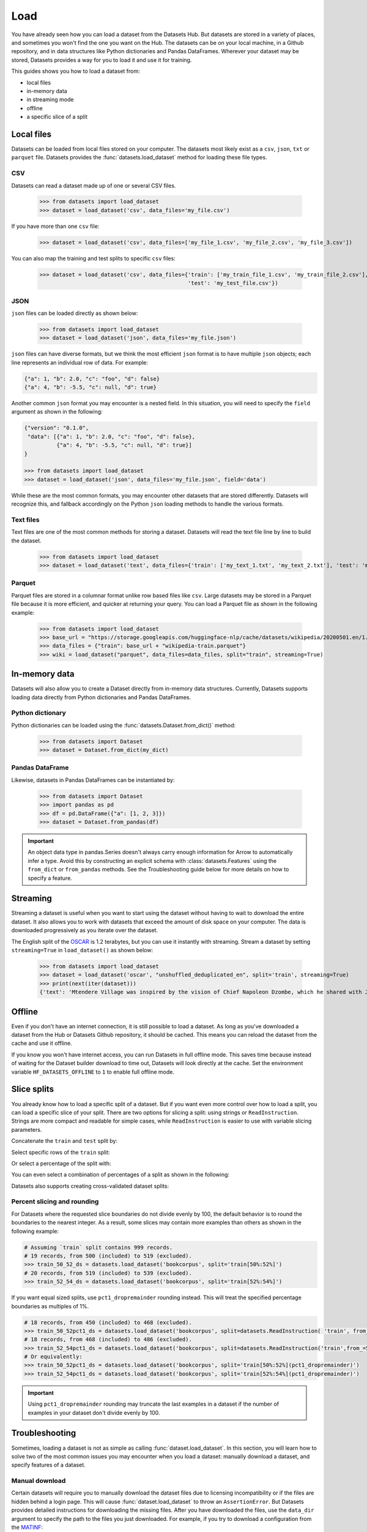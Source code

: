 Load
====

You have already seen how you can load a dataset from the Datasets Hub. But datasets are stored in a variety of places, and sometimes you won't find the one you want on the Hub. The datasets can be on your local machine, in a Github repository, and in data structures like Python dictionaries and Pandas DataFrames. Wherever your dataset may be stored, Datasets provides a way for you to load it and use it for training.

This guides shows you how to load a dataset from:

* local files
* in-memory data
* in streaming mode
* offline
* a specific slice of a split

Local files
-----------

Datasets can be loaded from local files stored on your computer. The datasets most likely exist as a ``csv``, ``json``, ``txt`` or ``parquet`` file. Datasets provides the :func:`datasets.load_dataset` method for loading these file types.

CSV
^^^

Datasets can read a dataset made up of one or several CSV files.

    >>> from datasets import load_dataset
    >>> dataset = load_dataset('csv', data_files='my_file.csv')

If you have more than one ``csv`` file:

    >>> dataset = load_dataset('csv', data_files=['my_file_1.csv', 'my_file_2.csv', 'my_file_3.csv'])

You can also map the training and test splits to specific ``csv`` files:

    >>> dataset = load_dataset('csv', data_files={'train': ['my_train_file_1.csv', 'my_train_file_2.csv'],
                                                  'test': 'my_test_file.csv'})

JSON
^^^^

``json`` files can be loaded directly as shown below:

    >>> from datasets import load_dataset
    >>> dataset = load_dataset('json', data_files='my_file.json')

``json`` files can have diverse formats, but we think the most efficient ``json`` format is to have multiple ``json`` objects; each line represents an individual row of data. For example:

.. code-block::

    {"a": 1, "b": 2.0, "c": "foo", "d": false}
    {"a": 4, "b": -5.5, "c": null, "d": true}

Another common ``json`` format you may encounter is a nested field. In this situation, you will need to specify the ``field`` argument as shown in the following:

.. code-block::

    {"version": "0.1.0",
     "data": [{"a": 1, "b": 2.0, "c": "foo", "d": false},
              {"a": 4, "b": -5.5, "c": null, "d": true}]
    }

    >>> from datasets import load_dataset
    >>> dataset = load_dataset('json', data_files='my_file.json', field='data')

While these are the most common formats, you may encounter other datasets that are stored differently. Datasets will recognize this, and fallback accordingly on the Python ``json`` loading methods to handle the various formats.

Text files
^^^^^^^^^^

Text files are one of the most common methods for storing a dataset. Datasets will read the text file line by line to build the dataset.

    >>> from datasets import load_dataset
    >>> dataset = load_dataset('text', data_files={'train': ['my_text_1.txt', 'my_text_2.txt'], 'test': 'my_test_file.txt'})

Parquet
^^^^^^^

Parquet files are stored in a columnar format unlike row based files like ``csv``. Large datasets may be stored in a Parquet file because it is more efficient, and quicker at returning your query. You can load a Parquet file as shown in the following example:

   >>> from datasets import load_dataset
   >>> base_url = "https://storage.googleapis.com/huggingface-nlp/cache/datasets/wikipedia/20200501.en/1.0.0/"
   >>> data_files = {"train": base_url + "wikipedia-train.parquet"}
   >>> wiki = load_dataset("parquet", data_files=data_files, split="train", streaming=True)

In-memory data
--------------

Datasets will also allow you to create a Dataset directly from in-memory data structures. Currently, Datasets supports loading data directly from Python dictionaries and Pandas DataFrames.

Python dictionary
^^^^^^^^^^^^^^^^^

Python dictionaries can be loaded using the :func:`datasets.Dataset.from_dict()` method:

    >>> from datasets import Dataset
    >>> dataset = Dataset.from_dict(my_dict)

Pandas DataFrame
^^^^^^^^^^^^^^^^

Likewise, datasets in Pandas DataFrames can be instantiated by:

    >>> from datasets import Dataset
    >>> import pandas as pd
    >>> df = pd.DataFrame({"a": [1, 2, 3]})
    >>> dataset = Dataset.from_pandas(df)

.. important::

    An object data type in pandas.Series doesn't always carry enough information for Arrow to automatically infer a type. Avoid this by constructing an explicit schema with :class:`datasets.Features` using the ``from_dict`` or ``from_pandas`` methods. See the Troubleshooting guide below for more details on how to specify a feature.

Streaming
--------------

Streaming a dataset is useful when you want to start using the dataset without having to wait to download the entire dataset. It also allows you to work with datasets that exceed the amount of disk space on your computer. The data is downloaded progressively as you iterate over the dataset. 

The English split of the `OSCAR <https://huggingface.co/datasets/oscar>`_ is 1.2 terabytes, but you can use it instantly with streaming. Stream a dataset by setting ``streaming=True`` in ``load_dataset()`` as shown below:

    >>> from datasets import load_dataset
    >>> dataset = load_dataset('oscar', "unshuffled_deduplicated_en", split='train', streaming=True)
    >>> print(next(iter(dataset)))
    {'text': 'Mtendere Village was inspired by the vision of Chief Napoleon Dzombe, which he shared with John Blanchard during his first visit to Malawi. Chief Napoleon conveyed the desperate need for a program to intervene and care for the orphans and vulnerable children (OVC) in Malawi, and John committed to help...

Offline
-------

Even if you don't have an internet connection, it is still possible to load a dataset. As long as you've downloaded a dataset from the Hub or Datasets Github repository, it should be cached. This means you can reload the dataset from the cache and use it offline.

If you know you won't have internet access, you can run Datasets in full offline mode. This saves time because instead of waiting for the Dataset builder download to time out, Datasets will look directly at the cache. Set the environment variable ``HF_DATASETS_OFFLINE`` to ``1`` to enable full offline mode.

Slice splits
------------

You already know how to load a specific split of a dataset. But if you want even more control over how to load a split, you can load a specific slice of your split. There are two options for slicing a split: using strings or ``ReadInstruction``. Strings are more compact and readable for simple cases, while ``ReadInstruction`` is easier to use with variable slicing parameters.

Concatenate the ``train`` and ``test`` split by:

.. tab:: String API

    >>> train_test_ds = datasets.load_dataset('bookcorpus', split='train+test')

.. tab:: ReadInstruction

    >>> ri = datasets.ReadInstruction('train') + datasets.ReadInstruction('test')
    >>> train_test_ds = datasets.load_dataset('bookcorpus', split=ri)

Select specific rows of the ``train`` split:

.. tab:: String API

    >>> train_10_20_ds = datasets.load_dataset('bookcorpus', split='train[10:20]')

.. tab:: ReadInstruction

    >>> train_10_20_ds = datasets.load_dataset('bookcorpus', split=datasets.ReadInstruction('train', from_=10, to=20, unit='abs'))

Or select a percentage of the split with:

.. tab:: String API

    >>> train_10pct_ds = datasets.load_dataset('bookcorpus', split='train[:10%]')

.. tab:: ReadInstruction

    >>> train_10_20_ds = datasets.load_dataset('bookcorpus', split=datasets.ReadInstruction('train', to=10, unit='%'))

You can even select a combination of percentages of a split as shown in the following:

.. tab:: String API

    >>> train_10_80pct_ds = datasets.load_dataset('bookcorpus', split='train[:10%]+train[-80%:]')

.. tab:: ReadInstruction

    >>> ri = (datasets.ReadInstruction('train', to=10, unit='%') + datasets.ReadInstruction('train', from_=-80, unit='%'))
    >>> train_10_80pct_ds = datasets.load_dataset('bookcorpus', split=ri)

Datasets also supports creating cross-validated dataset splits:

.. tab:: String API

    >>> # 10-fold cross-validation (see also next section on rounding behavior):
    >>> # The validation datasets are each going to be 10%:
    >>> # [0%:10%], [10%:20%], ..., [90%:100%].
    >>> # And the training datasets are each going to be the complementary 90%:
    >>> # [10%:100%] (for a corresponding validation set of [0%:10%]),
    >>> # [0%:10%] + [20%:100%] (for a validation set of [10%:20%]), ...,
    >>> # [0%:90%] (for a validation set of [90%:100%]).
    >>> vals_ds = datasets.load_dataset('bookcorpus', split=[f'train[{k}%:{k+10}%]' for k in range(0, 100, 10)])
    >>> trains_ds = datasets.load_dataset('bookcorpus', split=[f'train[:{k}%]+train[{k+10}%:]' for k in range(0, 100, 10)])

.. tab:: ReadInstruction

    >>> # 10-fold cross-validation (see also next section on rounding behavior):
    >>> # The validation datasets are each going to be 10%:
    >>> # [0%:10%], [10%:20%], ..., [90%:100%].
    >>> # And the training datasets are each going to be the complementary 90%:
    >>> # [10%:100%] (for a corresponding validation set of [0%:10%]),
    >>> # [0%:10%] + [20%:100%] (for a validation set of [10%:20%]), ...,
    >>> # [0%:90%] (for a validation set of [90%:100%]).
    >>> vals_ds = datasets.load_dataset('bookcorpus', [datasets.ReadInstruction('train', from_=k, to=k+10, unit='%') for k in range(0, 100, 10)])
    >>> trains_ds = datasets.load_dataset('bookcorpus', [(datasets.ReadInstruction('train', to=k, unit='%') + datasets.ReadInstruction('train', from_=k+10, unit='%')) for k in range(0, 100, 10)])


Percent slicing and rounding
^^^^^^^^^^^^^^^^^^^^^^^^^^^^

For Datasets where the requested slice boundaries do not divide evenly by 100, the default behavior is to round the boundaries to the nearest integer. As a result, some slices may contain more examples than others as shown in the following example:

.. code-block::

    # Assuming `train` split contains 999 records.
    # 19 records, from 500 (included) to 519 (excluded).
    >>> train_50_52_ds = datasets.load_dataset('bookcorpus', split='train[50%:52%]')
    # 20 records, from 519 (included) to 539 (excluded).
    >>> train_52_54_ds = datasets.load_dataset('bookcorpus', split='train[52%:54%]')

If you want equal sized splits, use ``pct1_dropremainder`` rounding instead. This will treat the specified percentage boundaries as multiples of 1%. 

.. code-block::

    # 18 records, from 450 (included) to 468 (excluded).
    >>> train_50_52pct1_ds = datasets.load_dataset('bookcorpus', split=datasets.ReadInstruction( 'train', from_=50, to=52, unit='%', rounding='pct1_dropremainder'))
    # 18 records, from 468 (included) to 486 (excluded).
    >>> train_52_54pct1_ds = datasets.load_dataset('bookcorpus', split=datasets.ReadInstruction('train',from_=52, to=54, unit='%', rounding='pct1_dropremainder'))
    # Or equivalently:
    >>> train_50_52pct1_ds = datasets.load_dataset('bookcorpus', split='train[50%:52%](pct1_dropremainder)')
    >>> train_52_54pct1_ds = datasets.load_dataset('bookcorpus', split='train[52%:54%](pct1_dropremainder)')

.. important::

    Using ``pct1_dropremainder`` rounding may truncate the last examples in a dataset if the number of examples in your dataset don't divide evenly by 100.

Troubleshooting
---------------

Sometimes, loading a dataset is not as simple as calling :func:`dataset.load_dataset`. In this section, you will learn how to solve two of the most common issues you may encounter when you load a dataset: manually download a dataset, and specify features of a dataset.

Manual download
^^^^^^^^^^^^^^^

Certain datasets will require you to manually download the dataset files due to licensing incompatibility or if the files are hidden behind a login page. This will cause :func:`dataset.load_dataset` to throw an ``AssertionError``. But Datasets provides detailed instructions for downloading the missing files. After you have downloaded the files, use the ``data_dir`` argument to specify the path to the files you just downloaded. For example, if you try to download a configuration from the `MATINF <https://huggingface.co/datasets/matinf>`_:

    >>> dataset = load_dataset("matinf", "summarization")
    Downloading and preparing dataset matinf/summarization (download: Unknown size, generated: 246.89 MiB, post-processed: Unknown size, total: 246.89 MiB) to /root/.cache/huggingface/datasets/matinf/summarization/1.0.0/82eee5e71c3ceaf20d909bca36ff237452b4e4ab195d3be7ee1c78b53e6f540e...
    AssertionError: The dataset matinf with config summarization requires manual data. 
    Please follow the manual download instructions: To use MATINF you have to download it manually. Please fill this google form (https://forms.gle/nkH4LVE4iNQeDzsc9). You will receive a download link and a password once you complete the form. Please extract all files in one folder and load the dataset with: `datasets.load_dataset('matinf', data_dir='path/to/folder/folder_name')`. 
    Manual data can be loaded with `datasets.load_dataset(matinf, data_dir='<path/to/manual/data>')

Specify features
^^^^^^^^^^^^^^^^

When you create a dataset from local files, the :class:`dataset.Features` are automatically generated by `Apache Arrow's Automatic Type Inference <https://arrow.apache.org/docs/python/json.html#automatic-type-inference>`_. However, the features of the dataset may not always align with your expectations or you may want to define the features yourself. 

The following example shows how you can add custom labels with :class:`datasets.ClassLabel`. First, define your own labels using the :class:`datasets.Features` class:

    >>> class_names = ["sadness", "joy", "love", "anger", "fear", "surprise"]
    >>> emotion_features = Features({'text': Value('string'), 'label': ClassLabel(names=class_names)})

Next, specify the ``features`` argument in :func:`dataset.load_dataset` with the features you just created:

    >>> dataset = load_dataset('csv', data_files=file_dict, delimiter=';', column_names=['text', 'label'], features=emotion_features)

Now when you look at the features of your dataset, you can see that it uses the custom labels you supplied:

    >>> dataset['train'].features
    {'text': Value(dtype='string', id=None),
    'label': ClassLabel(num_classes=6, names=['sadness', 'joy', 'love', 'anger', 'fear', 'surprise'], names_file=None, id=None)}

Metrics
-------

When the metric you want to use is not supported by Datasets, you can write and use your own metric script. Load it by providing the path to your local metric script:

    >>> from datasets import load_metric
    >>> metric = load_metric('PATH/TO/MY/METRIC/SCRIPT')
    >>>
    >>> # Example of typical usage
    >>> for batch in dataset:
    >>>     inputs, references = batch
    >>>     predictions = model(inputs)
    >>>     metric.add_batch(predictions=predictions, references=references)
    >>> score = metric.compute()

Load configurations
^^^^^^^^^^^^^^^^^^^

It is possible to specify different configurations for a metric. The different configurations are stored in the :attr:`datasets.Metric.config_name` attribute. When you load a metric, provide the configuration name as shown in the following:

    >>> from datasets import load_metric
    >>> metric = load_metric('bleurt', name='bleurt-base-128')
    >>> metric = load_metric('bleurt', name='bleurt-base-512')

Distributed setup
^^^^^^^^^^^^^^^^^

When you work in a distributed or parallel processing environment, loading and computing a metric can be tricky because these processes are executed on separate subsets of the data. Datasets supports distributed usage with a few additional arguments when you load a metric.

For example, imagine you are training and evaluating eight parallel processes. Here's how you would load a metric in this distributed setting:

1. Define the total numner of processes with the ``num_process`` argument.

2. Set the process ``rank`` as an integer between 0 and ``num_process - 1``. 

3. Load your metric with :func:`datasets.load_metric` with these arguments:

   >>> from datasets import load_metric
   >>> metric = load_metric('glue', 'mrpc', num_process=num_process, process_id=rank)

.. tip::

    Once you've loaded a metric for distributed usage, you can compute the metric as usual. Behind the scenes, :func:`datasets.Metric.compute` gathers all the predictions and references from the nodes, and computes the final metric.

In some instances, you may be simulatenously running multiple independent distributed evaluations on the same server and files. To avoid any conflicts, it is important to provide an ``experiment_id`` to distinguish the separate evaluations:

   >>> from datasets import load_metric
   >>> metric = load_metric('glue', 'mrpc', num_process=num_process, process_id=process_id,experiment_id="My_experiment_10")